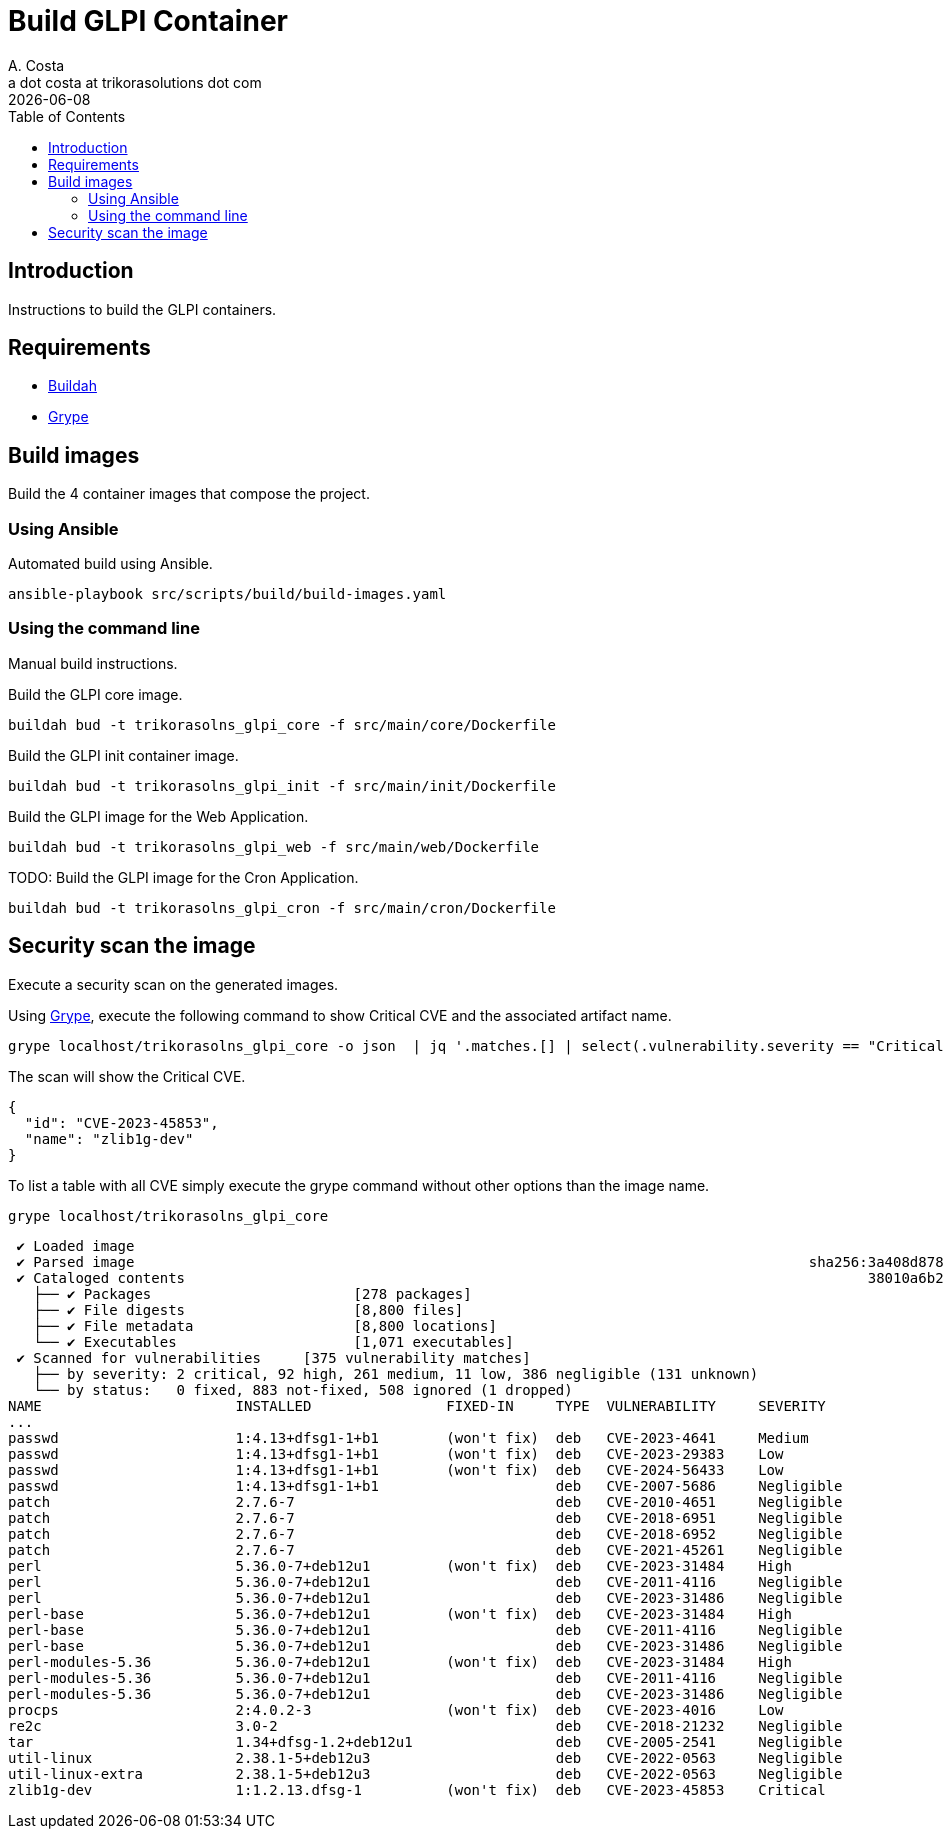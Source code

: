 = Build GLPI Container
A. Costa <a dot costa at trikorasolutions dot com>
:description: This document described the steps to build this GLPI image.
:icons: font
:revdate: {docdate}
:toc:       left
:toc-title: Table of Contents
ifdef::env-github[]
:tip-caption: :bulb:
:note-caption: :information_source:
:important-caption: :heavy_exclamation_mark:
:caution-caption: :fire:
:warning-caption: :warning:
endif::[]

== Introduction

Instructions to build the GLPI containers.

== Requirements

* link:https://buildah.io/[Buildah]
* link:https://github.com/anchore/grype/blob/main/README.md[Grype]

== Build images

[.lead]
Build the 4 container images that compose the project.

=== Using Ansible

[.lead]
Automated build using Ansible.

[source,bash]
----
ansible-playbook src/scripts/build/build-images.yaml
----

=== Using the command line

[.lead]
Manual build instructions.

Build the GLPI core image.

[source,bash]
----
buildah bud -t trikorasolns_glpi_core -f src/main/core/Dockerfile
----

Build the GLPI init container image.

[source,bash]
----
buildah bud -t trikorasolns_glpi_init -f src/main/init/Dockerfile
----

Build the GLPI image for the Web Application.

[source,bash]
----
buildah bud -t trikorasolns_glpi_web -f src/main/web/Dockerfile
----

TODO: Build the GLPI image for the Cron Application.

[source,bash]
----
buildah bud -t trikorasolns_glpi_cron -f src/main/cron/Dockerfile
----

== Security scan the image

Execute a security scan on the generated images.

Using link:https://github.com/anchore/grype[Grype], execute the following 
 command to show Critical CVE and the associated artifact name.

[source,bash]
----
grype localhost/trikorasolns_glpi_core -o json  | jq '.matches.[] | select(.vulnerability.severity == "Critical")' | jq '{id:.vulnerability.id, name:.artifact.name}'
----

The scan will show the Critical CVE.

[source,json]
----
{
  "id": "CVE-2023-45853",
  "name": "zlib1g-dev"
}
----

To list a table with all CVE simply execute the grype command without other options than the image name.

[source,bash]
----
grype localhost/trikorasolns_glpi_core
----

[source,]
----
 ✔ Loaded image                                                                                                                localhost/trikorasolns_glpi_core:latest 
 ✔ Parsed image                                                                                sha256:3a408d87880550b6bf2fff0892caf0d218c57cc8064886aa69c8fde28071e15f 
 ✔ Cataloged contents                                                                                 38010a6b246df5971dd52041a76a8dfcc2feb80a71ef6e8c93d281d8081e3b1c 
   ├── ✔ Packages                        [278 packages]  
   ├── ✔ File digests                    [8,800 files]  
   ├── ✔ File metadata                   [8,800 locations]  
   └── ✔ Executables                     [1,071 executables]  
 ✔ Scanned for vulnerabilities     [375 vulnerability matches]  
   ├── by severity: 2 critical, 92 high, 261 medium, 11 low, 386 negligible (131 unknown)
   └── by status:   0 fixed, 883 not-fixed, 508 ignored (1 dropped)
NAME                       INSTALLED                FIXED-IN     TYPE  VULNERABILITY     SEVERITY
...
passwd                     1:4.13+dfsg1-1+b1        (won't fix)  deb   CVE-2023-4641     Medium      
passwd                     1:4.13+dfsg1-1+b1        (won't fix)  deb   CVE-2023-29383    Low         
passwd                     1:4.13+dfsg1-1+b1        (won't fix)  deb   CVE-2024-56433    Low         
passwd                     1:4.13+dfsg1-1+b1                     deb   CVE-2007-5686     Negligible  
patch                      2.7.6-7                               deb   CVE-2010-4651     Negligible  
patch                      2.7.6-7                               deb   CVE-2018-6951     Negligible  
patch                      2.7.6-7                               deb   CVE-2018-6952     Negligible  
patch                      2.7.6-7                               deb   CVE-2021-45261    Negligible  
perl                       5.36.0-7+deb12u1         (won't fix)  deb   CVE-2023-31484    High        
perl                       5.36.0-7+deb12u1                      deb   CVE-2011-4116     Negligible  
perl                       5.36.0-7+deb12u1                      deb   CVE-2023-31486    Negligible  
perl-base                  5.36.0-7+deb12u1         (won't fix)  deb   CVE-2023-31484    High        
perl-base                  5.36.0-7+deb12u1                      deb   CVE-2011-4116     Negligible  
perl-base                  5.36.0-7+deb12u1                      deb   CVE-2023-31486    Negligible  
perl-modules-5.36          5.36.0-7+deb12u1         (won't fix)  deb   CVE-2023-31484    High        
perl-modules-5.36          5.36.0-7+deb12u1                      deb   CVE-2011-4116     Negligible  
perl-modules-5.36          5.36.0-7+deb12u1                      deb   CVE-2023-31486    Negligible  
procps                     2:4.0.2-3                (won't fix)  deb   CVE-2023-4016     Low         
re2c                       3.0-2                                 deb   CVE-2018-21232    Negligible  
tar                        1.34+dfsg-1.2+deb12u1                 deb   CVE-2005-2541     Negligible  
util-linux                 2.38.1-5+deb12u3                      deb   CVE-2022-0563     Negligible  
util-linux-extra           2.38.1-5+deb12u3                      deb   CVE-2022-0563     Negligible  
zlib1g-dev                 1:1.2.13.dfsg-1          (won't fix)  deb   CVE-2023-45853    Critical
----
